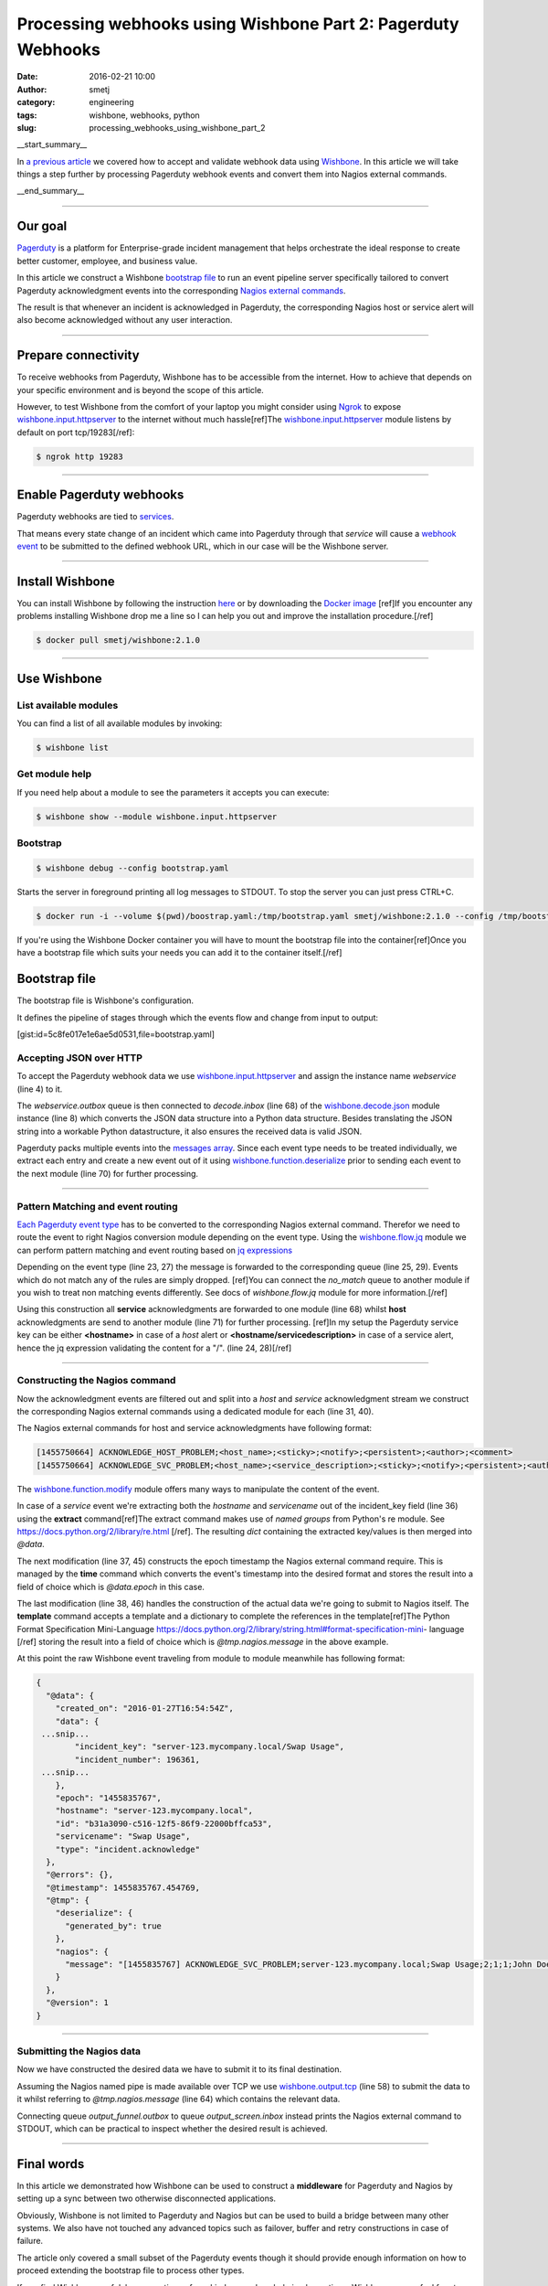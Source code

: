 Processing webhooks using Wishbone Part 2: Pagerduty Webhooks
#############################################################
:date: 2016-02-21 10:00
:author: smetj
:category: engineering
:tags: wishbone, webhooks, python
:slug: processing_webhooks_using_wishbone_part_2

__start_summary__


In `a previous article`_ we covered how to accept and validate webhook data
using `Wishbone`_.  In this article we will take things a step further by
processing Pagerduty webhook events and convert them into Nagios external
commands.

__end_summary__

----

Our goal
--------

`Pagerduty`_ is a platform for Enterprise-grade incident management that
helps orchestrate the ideal response to create better customer, employee, and
business value.

In this article we construct a Wishbone `bootstrap file`_ to run an event
pipeline server specifically tailored to convert Pagerduty acknowledgment
events into the corresponding `Nagios external commands`_.

The result is that whenever an incident is acknowledged in Pagerduty, the
corresponding Nagios host or service alert will also become acknowledged
without any user interaction.

----

Prepare connectivity
--------------------

To receive webhooks from Pagerduty, Wishbone has to be accessible from the
internet.  How to achieve that depends on your specific environment and is
beyond the scope of this article.

However, to test Wishbone from the comfort of your laptop you might consider
using `Ngrok`_ to expose `wishbone.input.httpserver`_ to the internet without
much hassle[ref]The `wishbone.input.httpserver`_ module listens by default on
port tcp/19283[/ref]:

.. code-block:: bash

    $ ngrok http 19283


----

Enable Pagerduty webhooks
-------------------------

.. image:: pics/processing_webhooks_with_wishbone_part_2_1.png

Pagerduty webhooks are tied to `services`_.

That means every state change of an incident which came into Pagerduty through
that *service* will cause a `webhook event`_ to be submitted to the defined
webhook URL, which in our case will be the Wishbone server.

----

Install Wishbone
----------------

You can install Wishbone by following the instruction `here`_ or by
downloading the `Docker image`_ [ref]If you encounter any problems installing
Wishbone drop me a line so I can help you out and improve the installation
procedure.[/ref]

.. code-block:: bash

    $ docker pull smetj/wishbone:2.1.0

----

Use Wishbone
------------

List available modules
~~~~~~~~~~~~~~~~~~~~~~

You can find a list of all available modules by invoking:

.. code-block:: bash

    $ wishbone list


Get module help
~~~~~~~~~~~~~~~

If you need help about a module to see the parameters it accepts you can
execute:

.. code-block:: bash

    $ wishbone show --module wishbone.input.httpserver


Bootstrap
~~~~~~~~~

.. code-block:: bash

    $ wishbone debug --config bootstrap.yaml


Starts the server in foreground printing all log messages to STDOUT. To stop
the server you can just press CTRL+C.


.. code-block:: bash

    $ docker run -i --volume $(pwd)/boostrap.yaml:/tmp/bootstrap.yaml smetj/wishbone:2.1.0 --config /tmp/bootstrap.yaml

If you're using the Wishbone Docker container you will have to mount the
bootstrap file into the container[ref]Once you have a bootstrap file which
suits your needs you can add it to the container itself.[/ref]


Bootstrap file
--------------

The bootstrap file is Wishbone's configuration.

It defines the pipeline of stages through which the events flow and change
from input to output:

[gist:id=5c8fe017e1e6ae5d0531,file=bootstrap.yaml]


Accepting JSON over HTTP
~~~~~~~~~~~~~~~~~~~~~~~~

To accept the Pagerduty webhook data we use `wishbone.input.httpserver`_ and
assign the instance name *webservice* (line 4) to it.

The *webservice.outbox* queue is then connected to *decode.inbox* (line 68) of
the `wishbone.decode.json`_ module instance (line 8) which converts the JSON
data structure into a Python data structure.  Besides translating the JSON
string into a workable Python datastructure, it also ensures the received data
is valid JSON.

Pagerduty packs multiple events into the `messages array`_.  Since each event
type needs to be treated individually, we extract each entry and create a new
event out of it using `wishbone.function.deserialize`_ prior to sending each
event to the next module (line 70) for further processing.

----

Pattern Matching and event routing
~~~~~~~~~~~~~~~~~~~~~~~~~~~~~~~~~~

`Each Pagerduty event type`_ has to be converted to the corresponding Nagios
external command.  Therefor we need to route the event to right Nagios
conversion module depending on the event type.  Using the `wishbone.flow.jq`_
module we can perform pattern matching and event routing based on `jq
expressions`_

Depending on the event type (line 23, 27) the message is forwarded to the
corresponding queue (line 25, 29). Events which do not match any of the rules
are simply dropped. [ref]You can connect the *no_match* queue to another
module if you wish to treat non matching events differently. See docs of
*wishbone.flow.jq* module for more information.[/ref]

Using this construction all **service** acknowledgments are forwarded to one
module (line 68) whilst **host** acknowledgments are send to another module
(line 71) for further processing. [ref]In my setup the Pagerduty service key
can be either **<hostname>** in case of a *host* alert or
**<hostname/servicedescription>** in case of a service alert, hence the jq
expression validating the content for a "/". (line 24, 28)[/ref]

----

Constructing the Nagios command
~~~~~~~~~~~~~~~~~~~~~~~~~~~~~~~

Now the acknowledgment events are filtered out and split into a *host* and
*service* acknowledgment stream we construct the corresponding Nagios external
commands using a dedicated module for each (line 31, 40).

The Nagios external commands for host and service acknowledgments have
following format:

.. code-block:: text

    [1455750664] ACKNOWLEDGE_HOST_PROBLEM;<host_name>;<sticky>;<notify>;<persistent>;<author>;<comment>
    [1455750664] ACKNOWLEDGE_SVC_PROBLEM;<host_name>;<service_description>;<sticky>;<notify>;<persistent>;<author>;<comment>


The `wishbone.function.modify`_ module offers many ways to manipulate the
content of the event.

In case of a *service* event we're extracting both the *hostname* and
*servicename* out of the incident_key field (line 36) using the **extract**
command[ref]The extract command makes use of *named groups* from Python's re
module. See https://docs.python.org/2/library/re.html [/ref].  The resulting
*dict* containing the extracted key/values is then merged into *@data*.

The next modification (line 37, 45) constructs the epoch timestamp the Nagios
external command require.  This is managed by the **time** command which
converts the event's timestamp into the desired format and stores the result
into a field of choice which is *@data.epoch* in this case.

The last modification (line 38, 46) handles the construction of the actual
data we're going to submit to Nagios itself.  The **template** command accepts
a template and a dictionary to complete the references in the template[ref]The
Python Format Specification Mini-Language
https://docs.python.org/2/library/string.html#format-specification-mini-
language [/ref] storing the result into a field of choice which is
*@tmp.nagios.message* in the above example.

At this point the raw Wishbone event traveling from module to module meanwhile
has following format:

.. code-block:: json

    {
      "@data": {
        "created_on": "2016-01-27T16:54:54Z",
        "data": {
     ...snip...
            "incident_key": "server-123.mycompany.local/Swap Usage",
            "incident_number": 196361,
     ...snip...
        },
        "epoch": "1455835767",
        "hostname": "server-123.mycompany.local",
        "id": "b31a3090-c516-12f5-86f9-22000bffca53",
        "servicename": "Swap Usage",
        "type": "incident.acknowledge"
      },
      "@errors": {},
      "@timestamp": 1455835767.454769,
      "@tmp": {
        "deserialize": {
          "generated_by": true
        },
        "nagios": {
          "message": "[1455835767] ACKNOWLEDGE_SVC_PROBLEM;server-123.mycompany.local;Swap Usage;2;1;1;John Doe;Acknowledged by Wishbone"
        }
      },
      "@version": 1
    }


----

Submitting the Nagios data
~~~~~~~~~~~~~~~~~~~~~~~~~~

Now we have constructed the desired data we have to submit it to its final
destination.

Assuming the Nagios named pipe is made available over TCP we use
`wishbone.output.tcp`_  (line 58) to submit the data to it whilst referring to
*@tmp.nagios.message* (line 64) which contains the relevant data.

Connecting queue *output_funnel.outbox* to queue *output_screen.inbox* instead
prints the Nagios external command to STDOUT, which can be practical to
inspect whether the desired result is achieved.

----

Final words
-----------

In this article we demonstrated how Wishbone can be used to construct a
**middleware** for Pagerduty and Nagios by setting up a sync between two
otherwise disconnected applications.

Obviously, Wishbone is not limited to Pagerduty and Nagios but can be used to
build a bridge between many other systems.  We also have not touched any
advanced topics such as failover, buffer and retry constructions in case of
failure.

The article only covered a small subset of the Pagerduty events though it
should provide enough information on how to proceed extending the bootstrap
file to process other types.

If you find Wishbone useful, have questions of any kind or need my help
implementing a Wishbone server, feel free to get in touch or to add your
comments.

----

Footnotes:

.. _a previous article: http://smetj.net/processing_webhooks_using_wishbone_part_1.html
.. _Wishbone: http://wishbone.readthedocs.org/en/latest
.. _Pagerduty: https://www.pagerduty.com
.. _wishbone module: http://wishbone.readthedocs.org/en/latest/introduction.html#modules-and-queues
.. _bootstrap file:
.. _Docker image: http://wishbone.readthedocs.org/en/latest/installation/docker.html
.. _Ngrok: https://ngrok.com/
.. _webhook event: https://developer.pagerduty.com/documentation/rest/webhooks
.. _webhook data it submits: https://developer.pagerduty.com/documentation/rest/webhooks
.. _wishbone.input.httpserver: http://wishbone.readthedocs.org/en/latest/modules/builtin%20modules.html#wishbone-input-httpserver
.. _wishbone.function.deserialize: http://wishbone.readthedocs.org/en/latest/modules/builtin%20modules.html#wishbone-function-deserialize
.. _wishbone.decode.json: http://wishbone.readthedocs.org/en/latest/modules/builtin%20modules.html#wishbone-decode-json
.. _wishbone.flow.jq: http://wishbone.readthedocs.org/en/latest/modules/builtin%20modules.html#wishbone-flow-jq
.. _wishbone.function.modify: http://wishbone.readthedocs.org/en/latest/modules/builtin%20modules.html#wishbone-function-modify
.. _wishbone.output.file: http://wishbone.readthedocs.org/en/latest/modules/builtin%20modules.html#wishbone-output-file
.. _wishbone.output.tcp: http://wishbone.readthedocs.org/en/latest/modules/builtin%20modules.html#wishbone-output-tcp
.. _Nagios external commands: https://old.nagios.org/developerinfo/externalcommands/commandlist.php
.. _stored in an array:
.. _here: http://wishbone.readthedocs.org/en/latest/installation/index.html
.. _Each Pagerduty event type: https://developer.pagerduty.com/documentation/rest/webhooks
.. _messages array: https://developer.pagerduty.com/documentation/rest/webhooks
.. _jq expressions: https://stedolan.github.io/jq/
.. _command file: https://assets.nagios.com/downloads/nagioscore/docs/nagioscore/3/en/configmain.html#command_file
.. _Livestatus: http://mathias-kettner.com/checkmk_livestatus.html#H1:Sending%20commands%20via%20Livestatus
.. _services: https://support.pagerduty.com/hc/en-us/articles/202828730-Adding-Services


